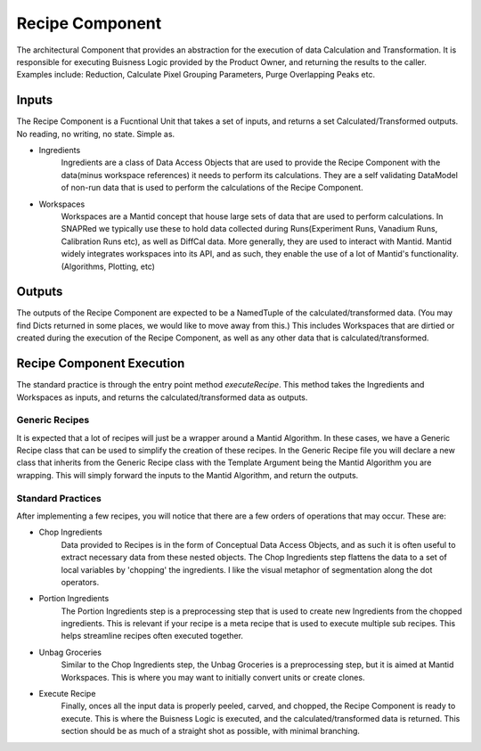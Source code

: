 Recipe Component
================

The architectural Component that provides an abstraction for the execution of data Calculation and Transformation.
It is responsible for executing Buisness Logic provided by the Product Owner, and returning the results to the caller.
Examples include: Reduction, Calculate Pixel Grouping Parameters, Purge Overlapping Peaks etc.

Inputs
------

The Recipe Component is a Fucntional Unit that takes a set of inputs, and returns a set Calculated/Transformed outputs.
No reading, no writing, no state.
Simple as.

* Ingredients
    Ingredients are a class of Data Access Objects that are used to provide the Recipe Component with the data(minus workspace references) it needs to perform its calculations.
    They are a self validating DataModel of non-run data that is used to perform the calculations of the Recipe Component.
* Workspaces
    Workspaces are a Mantid concept that house large sets of data that are used to perform calculations.
    In SNAPRed we typically use these to hold data collected during Runs(Experiment Runs, Vanadium Runs, Calibration Runs etc), as well as DiffCal data.
    More generally, they are used to interact with Mantid.
    Mantid widely integrates workspaces into its API, and as such, they enable the use of a lot of Mantid's functionality. (Algorithms, Plotting, etc)

Outputs
-------

The outputs of the Recipe Component are expected to be a NamedTuple of the calculated/transformed data. (You may find Dicts returned in some places, we would like to move away from this.)
This includes Workspaces that are dirtied or created during the execution of the Recipe Component, as well as any other data that is calculated/transformed.

Recipe Component Execution
--------------------------

The standard practice is through the entry point method `executeRecipe`.
This method takes the Ingredients and Workspaces as inputs, and returns the calculated/transformed data as outputs.

Generic Recipes
'''''''''''''''

It is expected that a lot of recipes will just be a wrapper around a Mantid Algorithm.
In these cases, we have a Generic Recipe class that can be used to simplify the creation of these recipes.
In the Generic Recipe file you will declare a new class that inherits from the Generic Recipe class with the Template Argument being the Mantid Algorithm you are wrapping.
This will simply forward the inputs to the Mantid Algorithm, and return the outputs.


Standard Practices
''''''''''''''''''

After implementing a few recipes, you will notice that there are a few orders of operations that may occur.
These are:

* Chop Ingredients
    Data provided to Recipes is in the form of Conceptual Data Access Objects, and as such it is often useful to extract necessary data from these nested objects.
    The Chop Ingredients step flattens the data to a set of local variables by 'chopping' the ingredients.
    I like the visual metaphor of segmentation along the dot operators.
* Portion Ingredients
    The Portion Ingredients step is a preprocessing step that is used to create new Ingredients from the chopped ingredients.
    This is relevant if your recipe is a meta recipe that is used to execute multiple sub recipes.
    This helps streamline recipes often executed together.
* Unbag Groceries
    Similar to the Chop Ingredients step, the Unbag Groceries is a preprocessing step, but it is aimed at Mantid Workspaces.
    This is where you may want to initially convert units or create clones.
* Execute Recipe
    Finally, onces all the input data is properly peeled, carved, and chopped, the Recipe Component is ready to execute.
    This is where the Buisness Logic is executed, and the calculated/transformed data is returned.
    This section should be as much of a straight shot as possible, with minimal branching.
